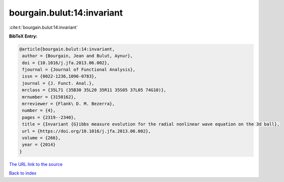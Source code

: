 bourgain.bulut:14:invariant
===========================

:cite:t:`bourgain.bulut:14:invariant`

**BibTeX Entry:**

.. code-block:: bibtex

   @article{bourgain.bulut:14:invariant,
    author = {Bourgain, Jean and Bulut, Aynur},
    doi = {10.1016/j.jfa.2013.06.002},
    fjournal = {Journal of Functional Analysis},
    issn = {0022-1236,1096-0783},
    journal = {J. Funct. Anal.},
    mrclass = {35L71 (35B30 35L20 35R11 35S05 37L05 74G10)},
    mrnumber = {3150162},
    mrreviewer = {Flank\ D. M. Bezerra},
    number = {4},
    pages = {2319--2340},
    title = {Invariant {G}ibbs measure evolution for the radial nonlinear wave equation on the 3d ball},
    url = {https://doi.org/10.1016/j.jfa.2013.06.002},
    volume = {266},
    year = {2014}
   }
`The URL link to the source <ttps://doi.org/10.1016/j.jfa.2013.06.002}>`_


`Back to index <../By-Cite-Keys.html>`_
